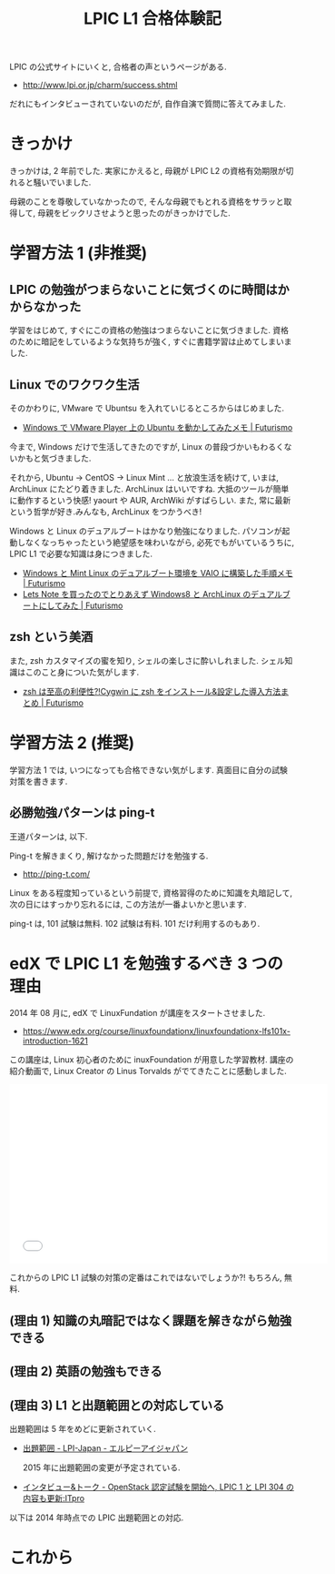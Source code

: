 #+OPTIONS: toc:nil num:nil todo:nil pri:nil tags:nil ^:nil TeX:nil
#+CATEGORY:  Linux, 技術メモ
#+TAGS: 資格
#+DESCRIPTION:  LPIC L1 101 合格体験記です
#+TITLE: LPIC L1 合格体験記
LPIC の公式サイトにいくと, 合格者の声というページがある.

- http://www.lpi.or.jp/charm/success.shtml

だれにもインタビューされていないのだが, 自作自演で質問に答えてみました.

* きっかけ
  きっかけは, 2 年前でした.
  実家にかえると, 母親が LPIC L2 の資格有効期限が切れると騒いでいました.
  
  母親のことを尊敬していなかったので, 
  そんな母親でもとれる資格をサラッと取得して, 
  母親をビックリさせようと思ったのがきっかけでした.

* 学習方法 1 (非推奨)
** LPIC の勉強がつまらないことに気づくのに時間はかからなかった
   学習をはじめて, すぐにこの資格の勉強はつまらないことに気づきました.
   資格のために暗記をしているような気持ちが強く, すぐに書籍学習は止めてしまいました.
   
** Linux でのワクワク生活
  そのかわりに, VMware で Ubuntsu を入れていじるところからはじめました.

  - [[http://futurismo.biz/archives/777][Windows で VMware Player 上の Ubuntu を動かしてみたメモ | Futurismo]]

  今まで, Windows だけで生活してきたのですが, 
  Linux の普段づかいもわるくないかもと気づきました.
  
  それから, Ubuntu -> CentOS -> Linux Mint ... と放浪生活を続けて,
  いまは, ArchLinux にたどり着きました. 
  ArchLinux はいいですね. 大抵のツールが簡単に動作するという快感! 
  yaourt や AUR, ArchWiki がすばらしい.
  また, 常に最新という哲学が好き.みんなも, ArchLinux をつかうべき!

  Windows と Linux のデュアルブートはかなり勉強になりました.
  パソコンが起動しなくなっちゃったという絶望感を味わいながら, 
  必死でもがいているうちに, LPIC L1 で必要な知識は身につきました.

  - [[http://futurismo.biz/archives/2064][Windows と Mint Linux のデュアルブート環境を VAIO に構築した手順メモ | Futurismo]]
  - [[http://futurismo.biz/archives/2482][Lets Note を買ったのでとりあえず Windows8 と ArchLinux のデュアルブートにしてみた | Futurismo]]

** zsh という美酒
   また, zsh カスタマイズの蜜を知り, シェルの楽しさに酔いしれました.
   シェル知識はこのこと身についた気がします.
   
  - [[http://futurismo.biz/archives/1363][zsh は至高の利便性?!Cygwin に zsh をインストール&設定した導入方法まとめ | Futurismo]]
    
* 学習方法 2 (推奨)
  学習方法 1 では, いつになっても合格できない気がします.
  真面目に自分の試験対策を書きます.
  
** 必勝勉強パターンは ping-t
  王道パターンは, 以下.
  
  Ping-t を解きまくり, 解けなかった問題だけを勉強する.
  
   - http://ping-t.com/
     
  Linux をある程度知っているという前提で, 資格習得のために知識を丸暗記して, 
  次の日にはすっかり忘れるには, この方法が一番よいかと思います.
  
  ping-t は, 101 試験は無料. 102 試験は有料. 101 だけ利用するのもあり.
   
* edX で LPIC L1 を勉強するべき 3 つの理由
  2014 年 08 月に, edX で LinuxFundation が講座をスタートさせました.

  - https://www.edx.org/course/linuxfoundationx/linuxfoundationx-lfs101x-introduction-1621

  この講座は, Linux 初心者のために inuxFoundation が用意した学習教材.
  講座の紹介動画で, Linux Creator の Linus Torvalds がでてきたことに感動しました.

  #+BEGIN_HTML
  <iframe width="560" height="315" src="//www.youtube.com/embed/BmDricQGK6w" frameborder="0" allowfullscreen></iframe>
  #+END_HTML

  これからの LPIC L1 試験の対策の定番はこれではないでしょうか?! もちろん, 無料.

** (理由 1) 知識の丸暗記ではなく課題を解きながら勉強できる
** (理由 2) 英語の勉強もできる
** (理由 3) L1 と出題範囲との対応している
    出題範囲は 5 年をめどに更新されていく.
  - [[http://lpi.or.jp/exam/index.shtml][出題範囲 - LPI-Japan - エルピーアイジャパン]]

   2015 年に出題範囲の変更が予定されている.
  - [[http://itpro.nikkeibp.co.jp/article/Interview/20140530/560542/#][インタビュー&トーク - OpenStack 認定試験を開始へ, LPIC 1 と LPI 304 の内容も更新:ITpro]]

  以下は 2014 年時点での LPIC 出題範囲との対応.

#+BEGIN_QUOTE
** 101 試験
*** 主題 101:システムアーキテクチャ
    101.1 ハードウェア設定の決定と構成
    101.2 システムのブート
    101.3 ランレベルの変更とシステムのシャットダウンまたはリブート

    Chapter 01: The Linux Foundation 				
    Chapter 02: Linux Philosophy and Concepts 			

*** 主題 102:Linux のインストールとパッケージ管理

    102.1 ハードディスクのレイアウト設計
    102.2 ブートマネージャのインストール
    102.3 共有ライブラリを管理する
    102.4 Debian パッケージ管理を使用する
    102.5 RPM および YUM パッケージ管理を使用する

    Chapter 03: Linux Structure and Installation 		
    Chapter 07: Finding Linux Documentation

*** 主題 103:GNU と Unix のコマンド

    103.1 コマンドラインで操作する
    103.2 フィルタを使ってテキストストリームを処理する
    103.3 基本的なファイル管理を行う
    103.4 ストリーム, パイプ, リダイレクトを使う
    103.5 プロセスを生成, 監視, 終了する
    103.6 プロセスの実行優先度を変更する
    103.7 正規表現を使用してテキストファイルを検索する
    103.8 vi を使って基本的なファイル編集を行う

    Chapter 06: Command Line Operations
    Chapter 10: Text Editors
    Chapter 13: Manipulating Text
    Chapter 17: Processes

*** 主題 104:デバイス, Linux ファイルシステム, ファイルシステム階層標準

    104.1 パーティションとファイルシステムの作成
    104.2 ファイルシステムの整合性を保持する
    104.3 ファイルシステムのマウントとアンマウントをコントロールする
    104.4 ディスククォータを管理する
    104.5 ファイルのパーミッションと所有者を管理する
    104.6 ハードリンクとシンボリックリンクを作成・変更する
    104.7 システムファイルを見つける, 適切な位置にファイルを配置する

    Chapter 08: File Operations

** 102 試験

*** 主題 105:シェル, スクリプト, およびデータ管理

    105.1 シェル環境のカスタマイズと使用
    105.2 簡単なスクリプトをカスタマイズまたは作成する
    105.3 SQL データ管理

    Chapter 15 : Bash Shell Scripting
    Chapter 16: Advanced Bash Scripting

*** 主題 106:ユーザインターフェイスとデスクトップ

    106.1 X11 のインストールと設定
    106.2 ディスプレイマネージャの設定
    106.3 アクセシビリティ
    
    Chapter 04: Graphical Interface
    Chapter 18: Common Applications

*** 主題 107:管理業務

    107.1 ユーザアカウント, グループアカウント, および関連するシステムファイルを管理する
    107.2 ジョブスケジューリングによるシステム管理業務の自動化
    107.3 ローカライゼーションと国際化

    Chapter 05: System Configuration from the Graphical Interface
    Chapter 09: User Environment

*** 主題 108:重要なシステムサービス

    108.1 システム時刻を維持する
    108.2 システムのログ
    108.3 メール転送エージェント (MTA) の基本
    108.4 プリンターと印刷を管理する

    Chapter 14: Printing

*** 主題 109:ネットワークの基礎

    109.1 インターネットプロトコルの基礎
    109.2 基本的なネットワーク構成
    109.3 基本的なネットワークの問題解決
    109.4 クライアント側の DNS 設定

    Chapter 12: Network Operations

*** 主題 110:セキュリティ

    110.1 セキュリティ管理業務を実施する
    110.2 ホストのセキュリティ設定
    110.3 暗号化によるデータの保護

    Chapter11: Local Security Principles

#+END_QUOTE

* これから

